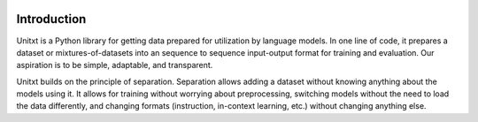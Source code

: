 .. image:: ../assets/banner.png
   :alt: Optional alt text
   :width: 100%
   :align: center

===================
Introduction
===================

Unitxt is a Python library for getting data prepared for utilization by language models. In one line of code, it prepares a dataset or mixtures-of-datasets into an sequence to sequence input-output format for training and evaluation. Our aspiration is to be simple, adaptable, and transparent.

Unitxt builds on the principle of separation. Separation allows adding a dataset without knowing anything about the models using it. It allows for training without worrying about preprocessing, switching models without the need to load the data differently, and changing formats (instruction, in-context learning, etc.) without changing anything else.

